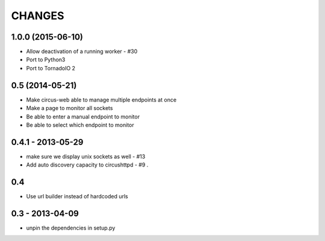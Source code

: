 CHANGES
=======

1.0.0 (2015-06-10)
------------------

* Allow deactivation of a running worker - #30
* Port to Python3
* Port to TornadoIO 2


0.5 (2014-05-21)
----------------

* Make circus-web able to manage multiple endpoints at once
* Make a page to monitor all sockets
* Be able to enter a manual endpoint to monitor
* Be able to select which endpoint to monitor


0.4.1 - 2013-05-29
------------------

* make sure we display unix sockets as well - #13
* Add auto discovery capacity to circushttpd - #9 .


0.4
---

* Use url builder instead of hardcoded urls


0.3 - 2013-04-09
----------------

* unpin the dependencies in setup.py

